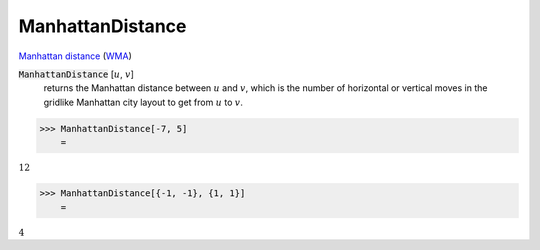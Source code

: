 ManhattanDistance
=================

`Manhattan distance <https://en.wikipedia.org/wiki/Taxicab_geometry>`_     (`WMA <https://reference.wolfram.com/language/ref/ManhattanDistance.html>`_)


:code:`ManhattanDistance` [:math:`u`, :math:`v`]
    returns the Manhattan distance between :math:`u` and :math:`v`, which is the number of horizontal or vertical moves in the gridlike Manhattan city layout to get from :math:`u` to :math:`v`.





>>> ManhattanDistance[-7, 5]
    =

:math:`12`


>>> ManhattanDistance[{-1, -1}, {1, 1}]
    =

:math:`4`


